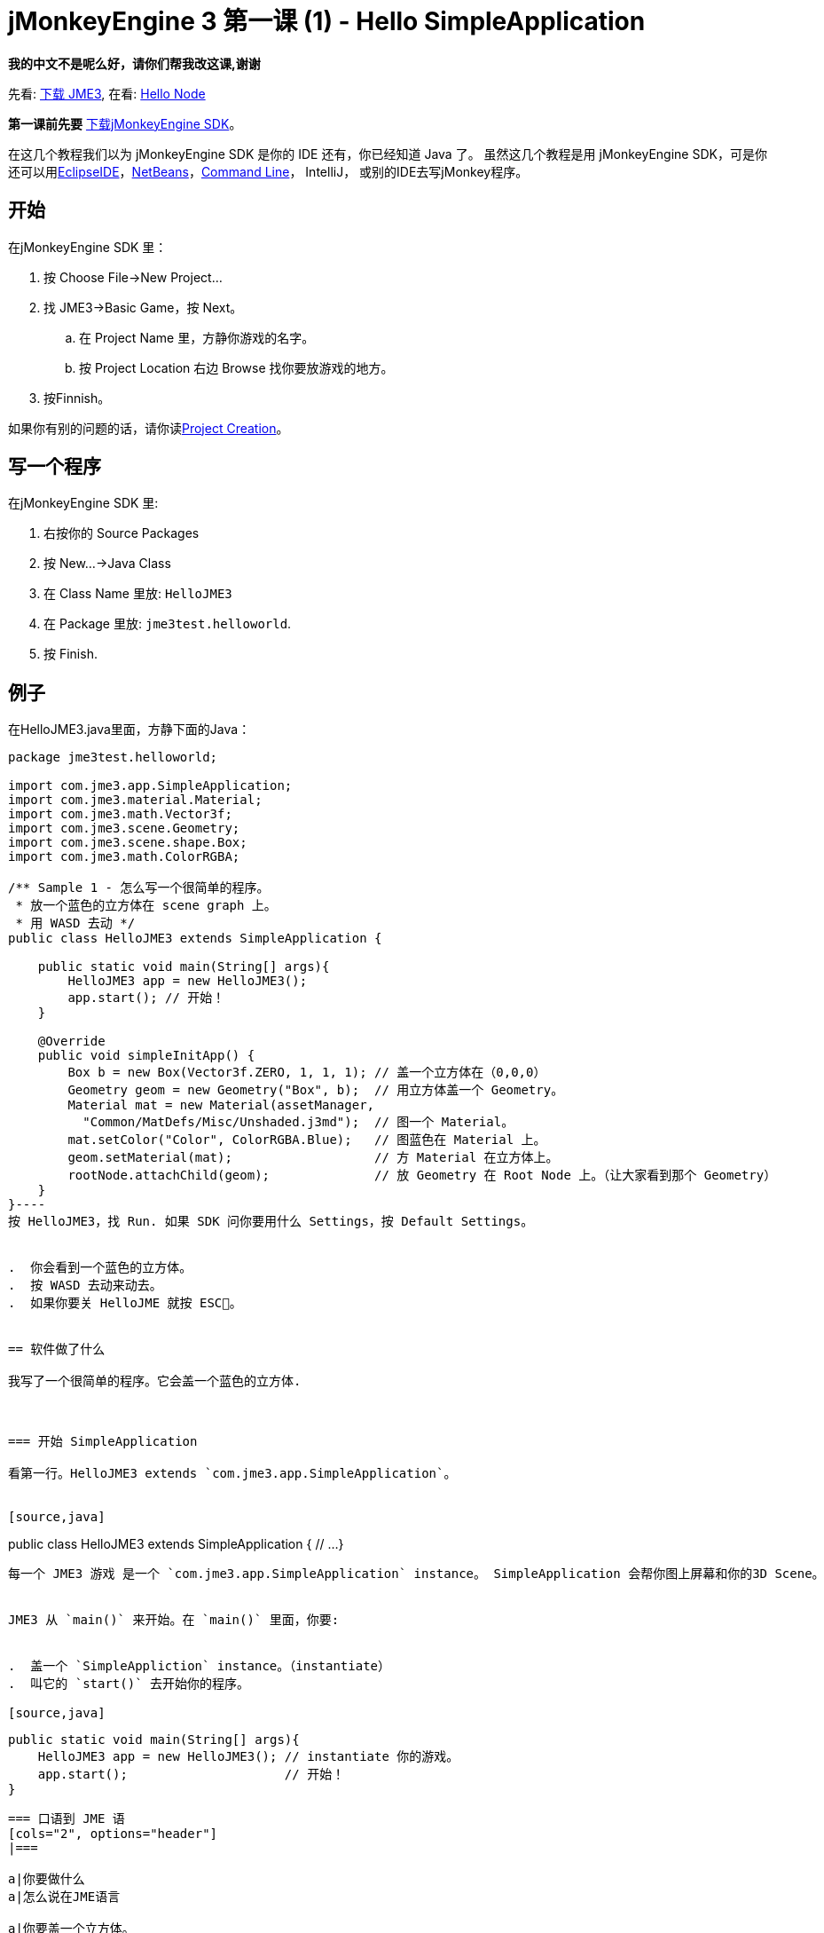 

= jMonkeyEngine 3 第一课 (1) - Hello SimpleApplication

*我的中文不是呢么好，请你们帮我改这课,谢谢*


先看: <<jme3#installing_jmonkeyengine_3,下载 JME3>>,
在看: <<hello_node#,Hello Node>>


*第一课前先要* link:http://jmonkeyengine.org/wiki/doku.php/[下载jMonkeyEngine SDK]。


在这几个教程我们以为 jMonkeyEngine SDK 是你的 IDE 还有，你已经知道 Java 了。 虽然这几个教程是用 jMonkeyEngine SDK，可是你还可以用link:http://jmonkeyengine.org/wiki/doku.php/jme3:setting_up_jme3_in_eclipse[EclipseIDE]，link:http://jmonkeyengine.org/wiki/doku.php/jme3:setting_up_netbeans_and-JME[NetBeans]，<<jme3/simpleapplication_from_the_commandline#,Command Line>>， IntelliJ， 或别的IDE去写jMonkey程序。



== 开始

在jMonkeyEngine SDK 里：


.  按 Choose File→New Project…
.  找 JME3→Basic Game，按 Next。
..  在 Project Name 里，方静你游戏的名字。 
..  按 Project Location 右边 Browse 找你要放游戏的地方。

.  按Finnish。

如果你有别的问题的话，请你读<<sdk/project_creation#,Project Creation>>。



== 写一个程序

在jMonkeyEngine SDK 里:


.  右按你的 Source Packages
.  按 New…→Java Class
.  在 Class Name 里放: `HelloJME3`
.  在 Package 里放: `jme3test.helloworld`. 
.  按 Finish.


== 例子

在HelloJME3.java里面，方静下面的Java：


[source,java]
----
package jme3test.helloworld;

import com.jme3.app.SimpleApplication;
import com.jme3.material.Material;
import com.jme3.math.Vector3f;
import com.jme3.scene.Geometry;
import com.jme3.scene.shape.Box;
import com.jme3.math.ColorRGBA;

/** Sample 1 - 怎么写一个很简单的程序。
 * 放一个蓝色的立方体在 scene graph 上。
 * 用 WASD 去动 */
public class HelloJME3 extends SimpleApplication {

    public static void main(String[] args){
        HelloJME3 app = new HelloJME3();
        app.start(); // 开始！
    }
    
    @Override
    public void simpleInitApp() {
        Box b = new Box(Vector3f.ZERO, 1, 1, 1); // 盖一个立方体在（0,0,0）
        Geometry geom = new Geometry("Box", b);  // 用立方体盖一个 Geometry。
        Material mat = new Material(assetManager,
          "Common/MatDefs/Misc/Unshaded.j3md");  // 图一个 Material。
        mat.setColor("Color", ColorRGBA.Blue);   // 图蓝色在 Material 上。
        geom.setMaterial(mat);                   // 方 Material 在立方体上。
        rootNode.attachChild(geom);              // 放 Geometry 在 Root Node 上。（让大家看到那个 Geometry）
    }
}----
按 HelloJME3，找 Run. 如果 SDK 问你要用什么 Settings，按 Default Settings。


.  你会看到一个蓝色的立方体。
.  按 WASD 去动来动去。
.  如果你要关 HelloJME 就按 ESC。


== 软件做了什么

我写了一个很简单的程序。它会盖一个蓝色的立方体.



=== 开始 SimpleApplication

看第一行。HelloJME3 extends `com.jme3.app.SimpleApplication`。 


[source,java]
----
public class HelloJME3 extends SimpleApplication {
  // ...
}
----
每一个 JME3 游戏 是一个 `com.jme3.app.SimpleApplication` instance。 SimpleApplication 会帮你图上屏幕和你的3D Scene。


JME3 从 `main()` 来开始。在 `main()` 里面，你要:


.  盖一个 `SimpleAppliction` instance。（instantiate）
.  叫它的 `start()` 去开始你的程序。

[source,java]
----
    public static void main(String[] args){
        HelloJME3 app = new HelloJME3(); // instantiate 你的游戏。
        app.start();                     // 开始！
    }
----

=== 口语到 JME 语
[cols="2", options="header"]
|===

a|你要做什么
a|怎么说在JME语言

a|你要盖一个立方体。
a|我盖一个用 1x1x1 Box 的 Geometry。

a|你要用蓝色。
a|我图一个资料，就放蓝色在资料上面。

a|你要一个蓝色的立方体。
a|我图蓝色的资料在立方体上。

a|你要看到你的 Geometry
a|我放 Geometry 在 Root Node 上。

a|我要我的立方体在中间
a|我放立方体在（0,0,0）`Vector3f.ZERO`。

|===

如果你还是有问题，请你看<<jme3/the_scene_graph#,the Scene Graph>>。



=== Initialize the Scene

你的程序一开始后，就会自动叫`simpleInitApp()`。 每一个 JME3 游戏要有它。`simpleInitApp()`要方一开始要看到／做到的东西


[source,java]
----
    public void simpleInitApp() {
       ／／先看到／做到的东西...
    }
----
[source,java]
----
    public void simpleInitApp() {
        Box b = new Box(Vector3f.ZERO, 1, 1, 1); // 盖一个立方体在（0,0,0）
        Geometry geom = new Geometry("Box", b);  // 用立方体盖一个 Geometry。
        Material mat = new Material(assetManager,
          "Common/MatDefs/Misc/Unshaded.j3md");  // 图一个资料。
        mat.setColor("Color", ColorRGBA.Blue);   // 方蓝色在资料上。
        geom.setMaterial(mat);                   // 图资料到立方体上。
        rootNode.attachChild(geom);              // 放 Geometry 在 Root Node 上。（让大家看到你的 Geometry）
    }
----

== 最后

你学了 SimpleApplication 的作用：


*  `simpleInitApp()` 里面放开始要看或做的东西。
*  要是你要看到 东西，你就要放它在 `rootNode` 上。
*  用 WASD 去动。

继续去 <<jme3/beginner/hello_node#,Hello Node>> 你会学什么是，和你真么用 Scene Graph。

'''

还看:


*  link:http://jmonkeyengine.org/wiki/doku.php/[下载JME3SDK]
*  <<jme3/simpleapplication_from_the_commandline#,SimpleApplication From the Commandline>>
*  <<sdk/project_creation#,写一个JME3 Project>>.
<tags><tag target="beginner" /><tag target="intro" /><tag target="documentation" /><tag target="init" /><tag target="simpleapplication" /><tag target="basegame" /></tags>
